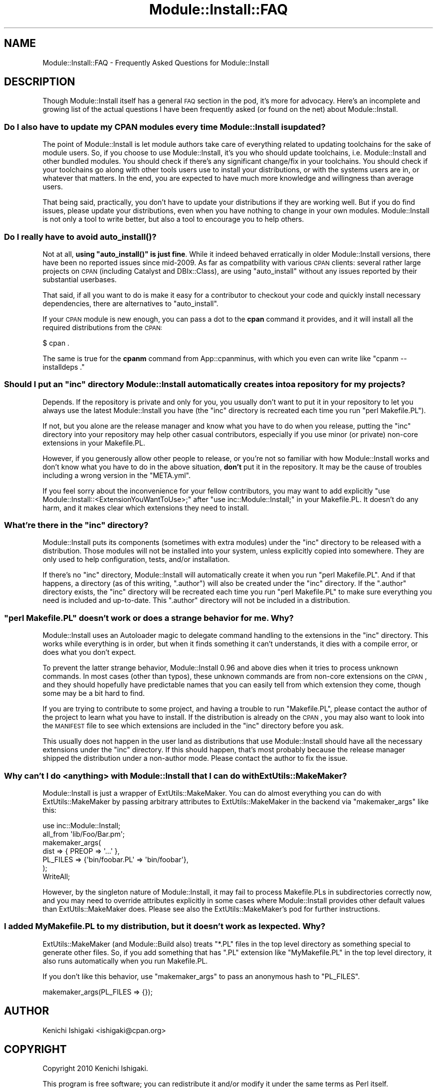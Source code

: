 .\" Automatically generated by Pod::Man 2.25 (Pod::Simple 3.20)
.\"
.\" Standard preamble:
.\" ========================================================================
.de Sp \" Vertical space (when we can't use .PP)
.if t .sp .5v
.if n .sp
..
.de Vb \" Begin verbatim text
.ft CW
.nf
.ne \\$1
..
.de Ve \" End verbatim text
.ft R
.fi
..
.\" Set up some character translations and predefined strings.  \*(-- will
.\" give an unbreakable dash, \*(PI will give pi, \*(L" will give a left
.\" double quote, and \*(R" will give a right double quote.  \*(C+ will
.\" give a nicer C++.  Capital omega is used to do unbreakable dashes and
.\" therefore won't be available.  \*(C` and \*(C' expand to `' in nroff,
.\" nothing in troff, for use with C<>.
.tr \(*W-
.ds C+ C\v'-.1v'\h'-1p'\s-2+\h'-1p'+\s0\v'.1v'\h'-1p'
.ie n \{\
.    ds -- \(*W-
.    ds PI pi
.    if (\n(.H=4u)&(1m=24u) .ds -- \(*W\h'-12u'\(*W\h'-12u'-\" diablo 10 pitch
.    if (\n(.H=4u)&(1m=20u) .ds -- \(*W\h'-12u'\(*W\h'-8u'-\"  diablo 12 pitch
.    ds L" ""
.    ds R" ""
.    ds C` ""
.    ds C' ""
'br\}
.el\{\
.    ds -- \|\(em\|
.    ds PI \(*p
.    ds L" ``
.    ds R" ''
'br\}
.\"
.\" Escape single quotes in literal strings from groff's Unicode transform.
.ie \n(.g .ds Aq \(aq
.el       .ds Aq '
.\"
.\" If the F register is turned on, we'll generate index entries on stderr for
.\" titles (.TH), headers (.SH), subsections (.SS), items (.Ip), and index
.\" entries marked with X<> in POD.  Of course, you'll have to process the
.\" output yourself in some meaningful fashion.
.ie \nF \{\
.    de IX
.    tm Index:\\$1\t\\n%\t"\\$2"
..
.    nr % 0
.    rr F
.\}
.el \{\
.    de IX
..
.\}
.\"
.\" Accent mark definitions (@(#)ms.acc 1.5 88/02/08 SMI; from UCB 4.2).
.\" Fear.  Run.  Save yourself.  No user-serviceable parts.
.    \" fudge factors for nroff and troff
.if n \{\
.    ds #H 0
.    ds #V .8m
.    ds #F .3m
.    ds #[ \f1
.    ds #] \fP
.\}
.if t \{\
.    ds #H ((1u-(\\\\n(.fu%2u))*.13m)
.    ds #V .6m
.    ds #F 0
.    ds #[ \&
.    ds #] \&
.\}
.    \" simple accents for nroff and troff
.if n \{\
.    ds ' \&
.    ds ` \&
.    ds ^ \&
.    ds , \&
.    ds ~ ~
.    ds /
.\}
.if t \{\
.    ds ' \\k:\h'-(\\n(.wu*8/10-\*(#H)'\'\h"|\\n:u"
.    ds ` \\k:\h'-(\\n(.wu*8/10-\*(#H)'\`\h'|\\n:u'
.    ds ^ \\k:\h'-(\\n(.wu*10/11-\*(#H)'^\h'|\\n:u'
.    ds , \\k:\h'-(\\n(.wu*8/10)',\h'|\\n:u'
.    ds ~ \\k:\h'-(\\n(.wu-\*(#H-.1m)'~\h'|\\n:u'
.    ds / \\k:\h'-(\\n(.wu*8/10-\*(#H)'\z\(sl\h'|\\n:u'
.\}
.    \" troff and (daisy-wheel) nroff accents
.ds : \\k:\h'-(\\n(.wu*8/10-\*(#H+.1m+\*(#F)'\v'-\*(#V'\z.\h'.2m+\*(#F'.\h'|\\n:u'\v'\*(#V'
.ds 8 \h'\*(#H'\(*b\h'-\*(#H'
.ds o \\k:\h'-(\\n(.wu+\w'\(de'u-\*(#H)/2u'\v'-.3n'\*(#[\z\(de\v'.3n'\h'|\\n:u'\*(#]
.ds d- \h'\*(#H'\(pd\h'-\w'~'u'\v'-.25m'\f2\(hy\fP\v'.25m'\h'-\*(#H'
.ds D- D\\k:\h'-\w'D'u'\v'-.11m'\z\(hy\v'.11m'\h'|\\n:u'
.ds th \*(#[\v'.3m'\s+1I\s-1\v'-.3m'\h'-(\w'I'u*2/3)'\s-1o\s+1\*(#]
.ds Th \*(#[\s+2I\s-2\h'-\w'I'u*3/5'\v'-.3m'o\v'.3m'\*(#]
.ds ae a\h'-(\w'a'u*4/10)'e
.ds Ae A\h'-(\w'A'u*4/10)'E
.    \" corrections for vroff
.if v .ds ~ \\k:\h'-(\\n(.wu*9/10-\*(#H)'\s-2\u~\d\s+2\h'|\\n:u'
.if v .ds ^ \\k:\h'-(\\n(.wu*10/11-\*(#H)'\v'-.4m'^\v'.4m'\h'|\\n:u'
.    \" for low resolution devices (crt and lpr)
.if \n(.H>23 .if \n(.V>19 \
\{\
.    ds : e
.    ds 8 ss
.    ds o a
.    ds d- d\h'-1'\(ga
.    ds D- D\h'-1'\(hy
.    ds th \o'bp'
.    ds Th \o'LP'
.    ds ae ae
.    ds Ae AE
.\}
.rm #[ #] #H #V #F C
.\" ========================================================================
.\"
.IX Title "Module::Install::FAQ 3"
.TH Module::Install::FAQ 3 "2012-03-01" "perl v5.16.3" "User Contributed Perl Documentation"
.\" For nroff, turn off justification.  Always turn off hyphenation; it makes
.\" way too many mistakes in technical documents.
.if n .ad l
.nh
.SH "NAME"
Module::Install::FAQ \- Frequently Asked Questions for Module::Install
.SH "DESCRIPTION"
.IX Header "DESCRIPTION"
Though Module::Install itself has a general \s-1FAQ\s0 section in the
pod, it's more for advocacy. Here's an incomplete and growing list of
the actual questions I have been frequently asked (or found on the
net) about Module::Install.
.SS "Do I also have to update my \s-1CPAN\s0 modules every time Module::Install is updated?"
.IX Subsection "Do I also have to update my CPAN modules every time Module::Install is updated?"
The point of Module::Install is let module authors take care of
everything related to updating toolchains for the sake of module
users. So, if you choose to use Module::Install, it's you who
should update toolchains, i.e. Module::Install and other bundled
modules. You should check if there's any significant change/fix in
your toolchains. You should check if your toolchains go along with
other tools users use to install your distributions, or with
the systems users are in, or whatever that matters. In the end,
you are expected to have much more knowledge and willingness than
average users.
.PP
That being said, practically, you don't have to update your
distributions if they are working well. But if you do find issues,
please update your distributions, even when you have nothing to
change in your own modules. Module::Install is not only a tool to
write better, but also a tool to encourage you to help others.
.SS "Do I really have to avoid \fIauto_install()\fP?"
.IX Subsection "Do I really have to avoid auto_install()?"
Not at all, \fBusing \f(CB\*(C`auto_install()\*(C'\fB is just fine\fR. While it indeed
behaved erratically in older Module::Install versions, there have
been no reported issues since mid\-2009. As far as compatbility with
various \s-1CPAN\s0 clients: several rather large projects on \s-1CPAN\s0 (including
Catalyst and DBIx::Class), are using \f(CW\*(C`auto_install\*(C'\fR without any
issues reported by their substantial userbases.
.PP
That said, if all you want to do is make it easy for a contributor to
checkout your code and quickly install necessary dependencies, there
are alternatives to \f(CW\*(C`auto_install\*(C'\fR.
.PP
If your \s-1CPAN\s0 module is new enough, you can pass a dot to the
\&\fBcpan\fR command it provides, and it will install all the required
distributions from the \s-1CPAN:\s0
.PP
.Vb 1
\&  $ cpan .
.Ve
.PP
The same is true for the \fBcpanm\fR command from App::cpanminus,
with which you even can write like \f(CW\*(C`cpanm \-\-installdeps .\*(C'\fR
.ie n .SS "Should I put an ""inc"" directory Module::Install automatically creates into a repository for my projects?"
.el .SS "Should I put an ``inc'' directory Module::Install automatically creates into a repository for my projects?"
.IX Subsection "Should I put an inc directory Module::Install automatically creates into a repository for my projects?"
Depends. If the repository is private and only for you, you usually
don't want to put it in your repository to let you always use the
latest Module::Install you have (the \f(CW\*(C`inc\*(C'\fR directory is recreated
each time you run \f(CW\*(C`perl Makefile.PL\*(C'\fR).
.PP
If not, but you alone are the release manager and know what you have
to do when you release, putting the \f(CW\*(C`inc\*(C'\fR directory into your
repository may help other casual contributors, especially if you use
minor (or private) non-core extensions in your Makefile.PL.
.PP
However, if you generously allow other people to release, or you're
not so familiar with how Module::Install works and don't know what
you have to do in the above situation, \fBdon't\fR put it in the
repository. It may be the cause of troubles including a wrong version
in the \f(CW\*(C`META.yml\*(C'\fR.
.PP
If you feel sorry about the inconvenience for your fellow
contributors, you may want to add explicitly \f(CW\*(C`use
Module::Install::<ExtensionYouWantToUse>;\*(C'\fR after \f(CW\*(C`use
inc::Module::Install;\*(C'\fR in your Makefile.PL. It doesn't do any harm,
and it makes clear which extensions they need to install.
.ie n .SS "What're there in the ""inc"" directory?"
.el .SS "What're there in the ``inc'' directory?"
.IX Subsection "What're there in the inc directory?"
Module::Install puts its components (sometimes with extra modules)
under the \f(CW\*(C`inc\*(C'\fR directory to be released with a distribution.
Those modules will not be installed into your system, unless
explicitly copied into somewhere. They are only used to help
configuration, tests, and/or installation.
.PP
If there's no \f(CW\*(C`inc\*(C'\fR directory, Module::Install will automatically
create it when you run \f(CW\*(C`perl Makefile.PL\*(C'\fR. And if that happens,
a directory (as of this writing, \f(CW\*(C`.author\*(C'\fR) will also be created
under the \f(CW\*(C`inc\*(C'\fR directory. If the \f(CW\*(C`.author\*(C'\fR directory exists,
the \f(CW\*(C`inc\*(C'\fR directory will be recreated each time you run \f(CW\*(C`perl
Makefile.PL\*(C'\fR to make sure everything you need is included and
up-to-date. This \f(CW\*(C`.author\*(C'\fR directory will not be included in
a distribution.
.ie n .SS """perl Makefile.PL"" doesn't work or does a strange behavior for me. Why?"
.el .SS "``perl Makefile.PL'' doesn't work or does a strange behavior for me. Why?"
.IX Subsection "perl Makefile.PL doesn't work or does a strange behavior for me. Why?"
Module::Install uses an Autoloader magic to delegate command
handling to the extensions in the \f(CW\*(C`inc\*(C'\fR directory. This works while
everything is in order, but when it finds something it can't
understands, it dies with a compile error, or does what you don't
expect.
.PP
To prevent the latter strange behavior, Module::Install 0.96 and
above dies when it tries to process unknown commands. In most cases
(other than typos), these unknown commands are from non-core extensions
on the \s-1CPAN\s0, and they should hopefully have predictable names
that you can easily tell from which extension they come, though some
may be a bit hard to find.
.PP
If you are trying to contribute to some project, and having a trouble
to run \f(CW\*(C`Makefile.PL\*(C'\fR, please contact the author of the project to
learn what you have to install. If the distribution is already on the
\&\s-1CPAN\s0, you may also want to look into the \s-1MANIFEST\s0 file to see which
extensions are included in the \f(CW\*(C`inc\*(C'\fR directory before you ask.
.PP
This usually does not happen in the user land as distributions that
use Module::Install should have all the necessary extensions under
the \f(CW\*(C`inc\*(C'\fR directory. If this should happen, that's most probably
because the release manager shipped the distribution under a
non-author mode. Please contact the author to fix the issue.
.SS "Why can't I do <anything> with Module::Install that I can do with ExtUtils::MakeMaker?"
.IX Subsection "Why can't I do <anything> with Module::Install that I can do with ExtUtils::MakeMaker?"
Module::Install is just a wrapper of ExtUtils::MakeMaker. You
can do almost everything you can do with ExtUtils::MakeMaker by
passing arbitrary attributes to ExtUtils::MakeMaker in the backend
via \f(CW\*(C`makemaker_args\*(C'\fR like this:
.PP
.Vb 1
\&  use inc::Module::Install;
\&  
\&  all_from \*(Aqlib/Foo/Bar.pm\*(Aq;
\&  
\&  makemaker_args(
\&    dist => { PREOP => \*(Aq...\*(Aq },
\&    PL_FILES => {\*(Aqbin/foobar.PL\*(Aq => \*(Aqbin/foobar\*(Aq},
\&  );
\&  WriteAll;
.Ve
.PP
However, by the singleton nature of Module::Install, it may fail
to process Makefile.PLs in subdirectories correctly now, and you may
need to override attributes explicitly in some cases where
Module::Install provides other default values than
ExtUtils::MakeMaker does. Please see also the
ExtUtils::MakeMaker's pod for further instructions.
.SS "I added MyMakefile.PL to my distribution, but it doesn't work as I expected. Why?"
.IX Subsection "I added MyMakefile.PL to my distribution, but it doesn't work as I expected. Why?"
ExtUtils::MakeMaker (and Module::Build also) treats
\&\f(CW\*(C`*.PL\*(C'\fR files in the top level directory as something special
to generate other files. So, if you add something that has
\&\f(CW\*(C`.PL\*(C'\fR extension like \f(CW\*(C`MyMakefile.PL\*(C'\fR in the top level
directory, it also runs automatically when you run Makefile.PL.
.PP
If you don't like this behavior, use \f(CW\*(C`makemaker_args\*(C'\fR to pass
an anonymous hash to \f(CW\*(C`PL_FILES\*(C'\fR.
.PP
.Vb 1
\&  makemaker_args(PL_FILES => {});
.Ve
.SH "AUTHOR"
.IX Header "AUTHOR"
Kenichi Ishigaki <ishigaki@cpan.org>
.SH "COPYRIGHT"
.IX Header "COPYRIGHT"
Copyright 2010 Kenichi Ishigaki.
.PP
This program is free software; you can redistribute it and/or modify
it under the same terms as Perl itself.
